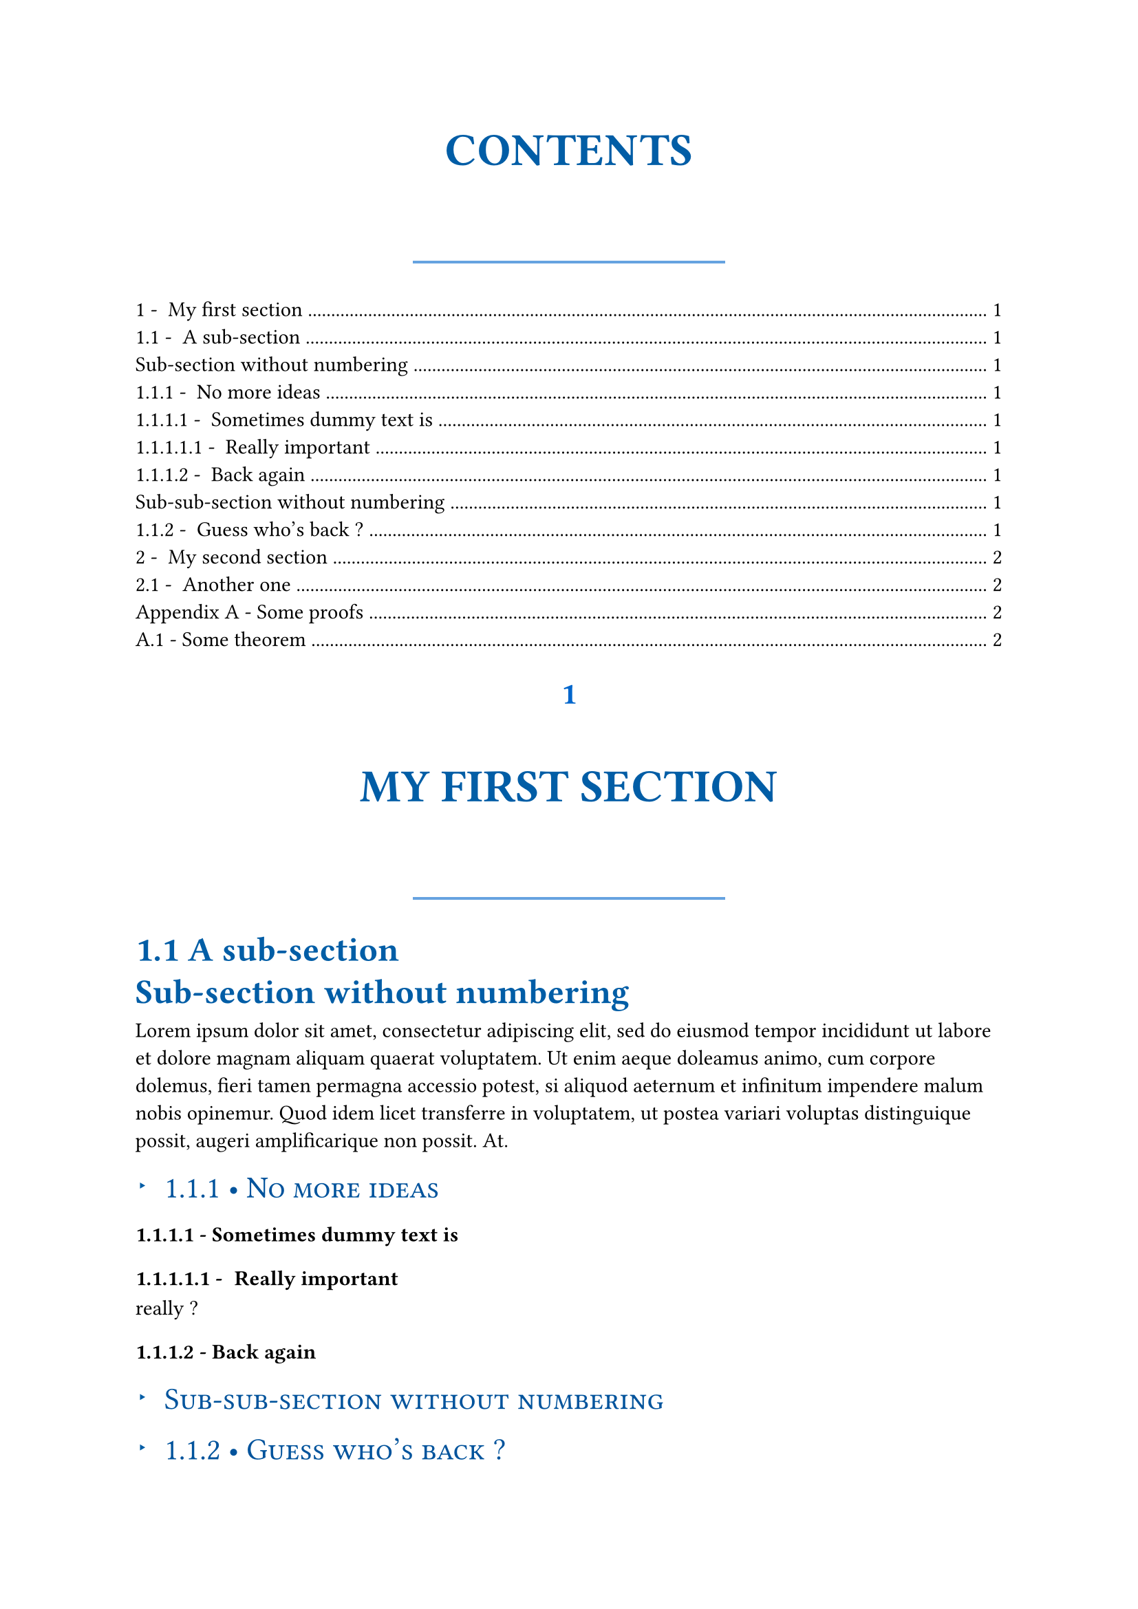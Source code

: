 /***********************/
/* TEMPLATE DEFINITION */
/***********************/

#let apply(doc) = {
    // Numbering parameters
  set heading(numbering: "1.1 - ")

  // H1 styling - Modern with shadow effect
  show heading.where(level:1): he => {
    set align(center)
    box(width: 90%)[#{
      set par(justify: false)
      
      // Number styling
      if type(he.numbering) == str {
        set text(
          size: 16pt,
          weight: "bold",
          fill: rgb(0, 102, 204),
          font: "New Computer Modern Sans"
        )
        counter(heading).display(he.numbering.slice(0, -3))
        v(0.3em)
      } else if he.numbering != none {
        set text(
          size: 16pt,
          weight: "bold",
          fill: rgb(0, 102, 204),
          font: "New Computer Modern Sans"
        )
        upper((he.numbering)(he.level).slice(0, -2))
        v(0.3em)
      }
      
      // Title with modern styling
      set text(
        size: 24pt,
        weight: "bold",
        fill: rgb(0, 93, 166),
        font: "New Computer Modern Sans",
        hyphenate: false
      )
      upper(he.body)
      
      // Modern decorative element
      v(0.8em)
      box(width: 40%, height: 1.5pt, fill: rgb(0, 102, 204, 60%))
      v(0.5em)
  }]
  }

  // H2 styling - Professional academic format
  show heading.where(level:2): he => {
    block(below: 0.8em, above: 0.6em)[#{
      set align(left)
      set text(
        size: 18pt,
        weight: "bold",
        fill: rgb(0, 93, 166),
        font: "New Computer Modern Sans"
      )
      if type(he.numbering) == str {
        counter(heading).display(he.numbering.slice(0, -3))
        [ ]
      }
      he.body
    }]
  }

  // H3 styling - Modern with bullet
  show heading.where(level: 3): he => {
    box(width: 100%)[#{
      grid(columns: (auto, 1fr), column-gutter: 8pt, align: left)[
        #set text(size: 12pt, fill: rgb(0, 93, 166))
        #text(weight: "bold")[▸]
      ][
        #set text(
          size: 16pt,
          weight: "medium",
          fill: rgb(0, 83, 156)
        )
        #if type(he.numbering) == str {
          counter(heading).display(he.numbering.slice(0, -3))
          [ • ]
        }
        #smallcaps(he.body)
      ]
    }]
  }

  // H4 styling
  show heading.where(level: 4): he => {
    counter(heading).display(he.numbering)
    he.body
  }

  // Quick fix for paragraph indentation...
  // Any superior entity who might be reading, please forgive me
  show heading: he => {
      set par(first-line-indent: 0pt)
      he
  }

  // Don't forget to return doc cause
  // we're in a template
  doc
}

#let appendix(body, title: "Appendix") = {
  counter(heading).update(0)
  // From https://github.com/typst/typst/discussions/3630
  set heading(
    numbering: (..nums) => {
      let vals = nums.pos()
      let s = ""
      if vals.len() == 1 {
        s += title + " "
      }
      s += numbering("A.1 -", ..vals)
      s
    },
  )

  body
}


/********************/
/* TESTING TEMPLATE */
/********************/

#show: apply

#outline()

= My first section

== A sub-section 

#heading(level: 2, numbering: none)[Sub-section without numbering]
#lorem(60)

=== No more ideas

==== Sometimes dummy text is

===== Really important
really ?

==== Back again

#heading(level: 3, numbering: none)[Sub-sub-section without numbering]

=== Guess who's back ?

#lorem(40)

= My second section

#lorem(30)

== Another one

#lorem(20)

#show: appendix.with(title: "Appendix")

= Some proofs
#lorem(50)

== Some theorem
#lorem(20)
